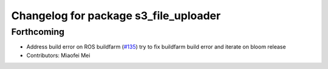 ^^^^^^^^^^^^^^^^^^^^^^^^^^^^^^^^^^^^^^
Changelog for package s3_file_uploader
^^^^^^^^^^^^^^^^^^^^^^^^^^^^^^^^^^^^^^

Forthcoming
-----------
* Address build error on ROS buildfarm (`#135 <https://github.com/aws-robotics/rosbag-uploader-ros1/issues/135>`_)
  try to fix buildfarm build error and iterate on bloom release
* Contributors: Miaofei Mei
